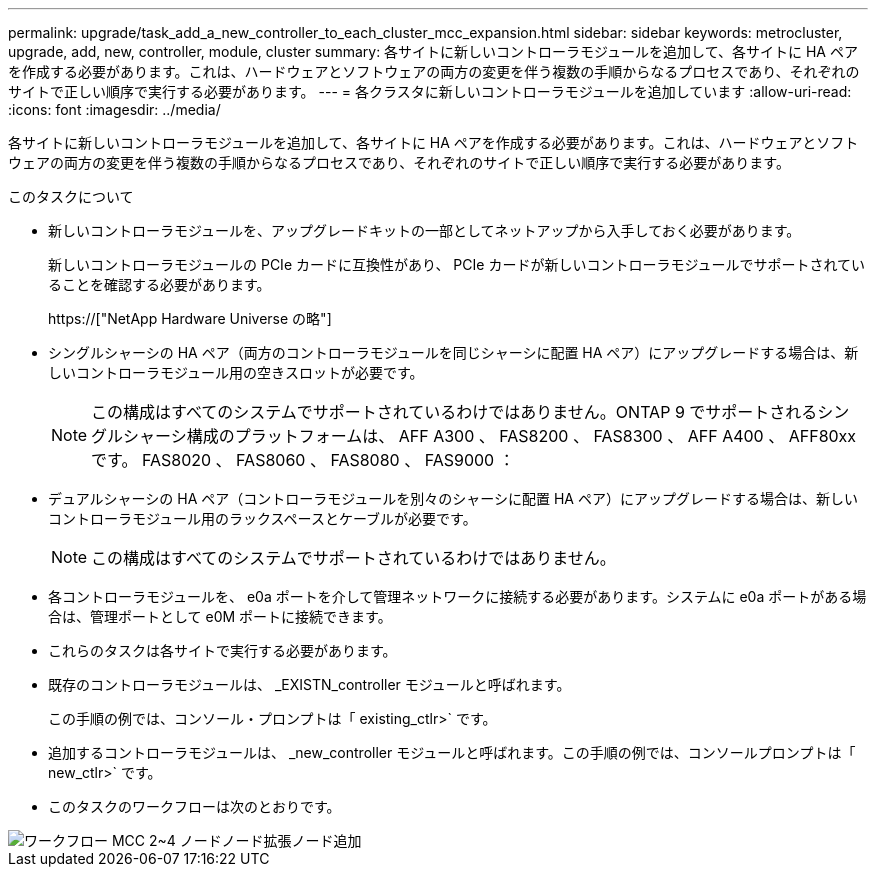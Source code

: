 ---
permalink: upgrade/task_add_a_new_controller_to_each_cluster_mcc_expansion.html 
sidebar: sidebar 
keywords: metrocluster, upgrade, add, new, controller, module, cluster 
summary: 各サイトに新しいコントローラモジュールを追加して、各サイトに HA ペアを作成する必要があります。これは、ハードウェアとソフトウェアの両方の変更を伴う複数の手順からなるプロセスであり、それぞれのサイトで正しい順序で実行する必要があります。 
---
= 各クラスタに新しいコントローラモジュールを追加しています
:allow-uri-read: 
:icons: font
:imagesdir: ../media/


[role="lead"]
各サイトに新しいコントローラモジュールを追加して、各サイトに HA ペアを作成する必要があります。これは、ハードウェアとソフトウェアの両方の変更を伴う複数の手順からなるプロセスであり、それぞれのサイトで正しい順序で実行する必要があります。

.このタスクについて
* 新しいコントローラモジュールを、アップグレードキットの一部としてネットアップから入手しておく必要があります。
+
新しいコントローラモジュールの PCIe カードに互換性があり、 PCIe カードが新しいコントローラモジュールでサポートされていることを確認する必要があります。

+
https://["NetApp Hardware Universe の略"]

* シングルシャーシの HA ペア（両方のコントローラモジュールを同じシャーシに配置 HA ペア）にアップグレードする場合は、新しいコントローラモジュール用の空きスロットが必要です。
+

NOTE: この構成はすべてのシステムでサポートされているわけではありません。ONTAP 9 でサポートされるシングルシャーシ構成のプラットフォームは、 AFF A300 、 FAS8200 、 FAS8300 、 AFF A400 、 AFF80xx です。 FAS8020 、 FAS8060 、 FAS8080 、 FAS9000 ：

* デュアルシャーシの HA ペア（コントローラモジュールを別々のシャーシに配置 HA ペア）にアップグレードする場合は、新しいコントローラモジュール用のラックスペースとケーブルが必要です。
+

NOTE: この構成はすべてのシステムでサポートされているわけではありません。

* 各コントローラモジュールを、 e0a ポートを介して管理ネットワークに接続する必要があります。システムに e0a ポートがある場合は、管理ポートとして e0M ポートに接続できます。
* これらのタスクは各サイトで実行する必要があります。
* 既存のコントローラモジュールは、 _EXISTN_controller モジュールと呼ばれます。
+
この手順の例では、コンソール・プロンプトは「 existing_ctlr>` です。

* 追加するコントローラモジュールは、 _new_controller モジュールと呼ばれます。この手順の例では、コンソールプロンプトは「 new_ctlr>` です。
* このタスクのワークフローは次のとおりです。


image::../media/workflow_mcc_2_to_4_node_expansion_adding_nodes.gif[ワークフロー MCC 2~4 ノードノード拡張ノード追加]
